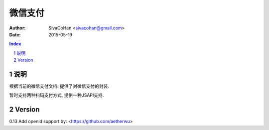 ======================
微信支付
======================

:Author: SivaCoHan <sivacohan@gmail.com>
:Date: 2015-05-19

.. contents:: Index
.. sectnum::

说明
----------

根据当前的微信支付文档. 提供了对微信支付的封装.

暂时支持两种扫码支付方式, 提供一种JSAPI支持.


Version
--------

0.13 Add openid support by: <https://github.com/aetherwu>
